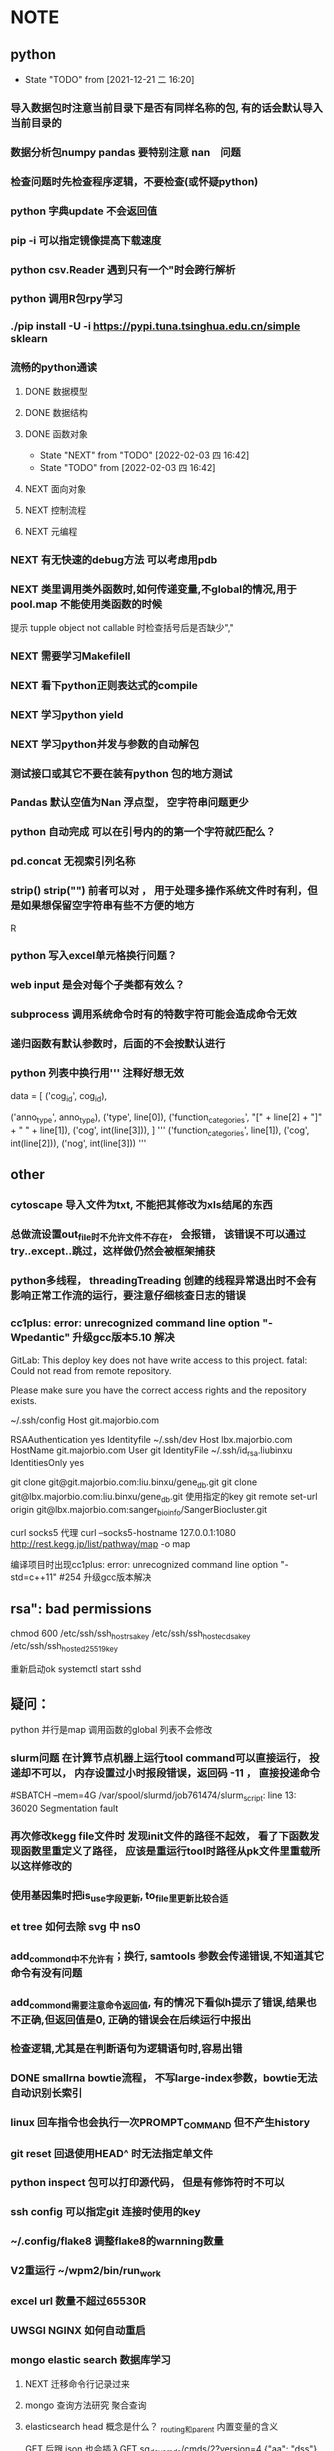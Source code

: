 * NOTE
** python
   - State "TODO"       from              [2021-12-21 二 16:20]
*** 导入数据包时注意当前目录下是否有同样名称的包, 有的话会默认导入当前目录的
*** 数据分析包numpy pandas 要特别注意 nan　问题
*** 检查问题时先检查程序逻辑，不要检查(或怀疑python)
*** python 字典update 不会返回值
*** pip -i 可以指定镜像提高下载速度
*** python csv.Reader 遇到只有一个"时会跨行解析
*** python 调用R包rpy学习
*** ./pip install -U -i https://pypi.tuna.tsinghua.edu.cn/simple sklearn
*** 流畅的python通读
**** DONE 数据模型
     CLOSED: [2018-05-06 日 22:22]
     :LOGBOOK:
     - State "DONE"       from "NEXT"       [2018-05-06 日 22:22]
     :END:
**** DONE 数据结构\列表\字典\文本
     CLOSED: [2019-08-12 Mon 09:36] SCHEDULED: <2018-05-11 五>
     :LOGBOOK:  
     - State "DONE"       from "NEXT"       [2019-08-12 Mon 09:36]
     :END:      
**** DONE 函数对象
     SCHEDULED: <2019-11-30 Sat>
     - State "NEXT"       from "TODO"       [2022-02-03 四 16:42]
     - State "TODO"       from              [2022-02-03 四 16:42]
     :LOGBOOK:  
     - State "NEXT"       from "DONE"       [2020-01-13 Mon 08:59]
     - State "DONE"       from "PROJECT"    [2020-01-13 Mon 08:59]
     - State "PROJECT"    from "DONE"       [2020-01-13 Mon 08:59]
     - State "DONE"       from "PROJECT"    [2020-01-13 Mon 08:59]
     - State "PROJECT"    from "DONE"       [2020-01-13 Mon 08:58]
     - State "DONE"       from "PROJECT"    [2020-01-13 Mon 08:58]
     - State "PROJECT"    from "DONE"       [2020-01-13 Mon 08:58]
     - State "DONE"       from "NEXT"       [2020-01-13 Mon 08:58]
     :END:      
**** NEXT 面向对象
**** NEXT 控制流程
**** NEXT 元编程
     
*** NEXT 有无快速的debug方法 可以考虑用pdb
*** NEXT 类里调用类外函数时,如何传递变量,不global的情况,用于pool.map 不能使用类函数的时候
 提示 tupple object not callable 时检查括号后是否缺少","
*** NEXT 需要学习Makefilell
*** NEXT 看下python正则表达式的compile
*** NEXT 学习python yield
*** NEXT 学习python并发与参数的自动解包
*** 测试接口或其它不要在装有python 包的地方测试
*** Pandas 默认空值为Nan 浮点型， 空字符串问题更少
*** python 自动完成 可以在引号内的的第一个字符就匹配么？
*** pd.concat 无视索引列名称

*** strip() strip("\n") 前者可以对\r \n \s \t多种有效， 用于处理多操作系统文件时有利，但是如果想保留空字符串有些不方便的地方
 R
*** python 写入excel单元格换行问题？ 
*** web input 是会对每个子类都有效么？
*** subprocess 调用系统命令时有的特数字符可能会造成命令无效
*** 递归函数有默认参数时，后面的不会按默认进行
*** python 列表中换行用''' 注释好想无效
                 data = [
                     ('cog_id', cog_id),
                     # ('seq_type', seq_type),
                     ('anno_type', anno_type),
                     ('type', line[0]),
                     ('function_categories', "[" + line[2] + "]" + " " + line[1]),
                     ('cog', int(line[3])),
                 ]
                 '''
                     ('function_categories', line[1]),
                     ('cog', int(line[2])),
                     ('nog', int(line[3]))
                 '''
** other
*** cytoscape 导入文件为txt, 不能把其修改为xls结尾的东西
*** 总做流设置out_file时不允许文件不存在， 会报错， 该错误不可以通过try..except..跳过，这样做仍然会被框架捕获
*** python多线程， threadingTreading 创建的线程异常退出时不会有影响正常工作流的运行，要注意仔细核查日志的错误
*** cc1plus: error: unrecognized command line option "-Wpedantic" 升级gcc版本5.10 解决

 GitLab: This deploy key does not have write access to this project.
 fatal: Could not read from remote repository.

 Please make sure you have the correct access rights
 and the repository exists.

  ~/.ssh/config
 Host git.majorbio.com
 # user git
 # hostname git.majorbio.com
 # port 22
 RSAAuthentication yes
 Identityfile ~/.ssh/dev
 Host lbx.majorbio.com
     HostName git.majorbio.com
     User git
     IdentityFile ~/.ssh/id_rsa.liubinxu
     IdentitiesOnly yes

git clone git@git.majorbio.com:liu.binxu/gene_db.git
git clone git@lbx.majorbio.com:liu.binxu/gene_db.git  使用指定的key
 git remote set-url origin git@lbx.majorbio.com:sanger_bioinfo/SangerBiocluster.git

 curl socks5 代理
 curl --socks5-hostname 127.0.0.1:1080 http://rest.kegg.jp/list/pathway/map -o map

 编译项目时出现cc1plus: error: unrecognized command line option "-std=c++11" #254
 升级gcc版本解决

** rsa": bad permissions
   chmod 600 /etc/ssh/ssh_host_rsa_key /etc/ssh/ssh_host_ecdsa_key /etc/ssh/ssh_host_ed25519_key

重新启动ok systemctl start sshd


** 疑问：
 python 并行是map 调用函数的global 列表不会修改
*** slurm问题 在计算节点机器上运行tool command可以直接运行， 投递却不可以， 内存设置过小时报段错误，返回码 -11 ， 直接投递命令
 #SBATCH --mem=4G
 /var/spool/slurmd/job761474/slurm_script: line 13: 36020 Segmentation fault
*** 再次修改kegg file文件时 发现init文件的路径不起效， 看了下函数发现函数里重定义了路径， 应该是重运行tool时路径从pk文件里重载所以这样修改的
*** 使用基因集时把is_use字段更新, to_file里更新比较合适
*** et tree 如何去除 svg 中 ns0
*** add_commond中不允许有；换行, samtools 参数会传递错误,不知道其它命令有没有问题
*** add_commond需要注意命令返回值, 有的情况下看似h提示了错误,结果也不正确,但返回值是0, 正确的错误会在后续运行中报出
*** 检查逻辑,尤其是在判断语句为逻辑语句时,容易出错
*** DONE smallrna bowtie流程， 不写large-index参数，bowtie无法自动识别长索引
    CLOSED: [2019-05-24 Fri 17:23]
    :LOGBOOK:
    - State "DONE"       from "NEXT"       [2019-05-24 Fri 17:23]
    :END:
*** linux 回车指令也会执行一次PROMPT_COMMAND 但不产生history
*** git reset 回退使用HEAD^ 时无法指定单文件
*** python inspect 包可以打印源代码， 但是有修饰符时不可以
*** ssh config 可以指定git 连接时使用的key
*** ~/.config/flake8 调整flake8的warnning数量
*** V2重运行 ~/wpm2/bin/run_work
*** excel url 数量不超过65530R
*** UWSGI NGINX 如何自动重启
*** mongo elastic search 数据库学习
**** NEXT 迁移命令行记录过来 
**** mongo 查询方法研究 聚合查询
**** elasticsearch head 概念是什么？ _routing和_parent 内置变量的含义 
     GET 后跟 json 也会插入GET sg_dev_cmds/cmds/2?version=4
     {"aa": "dss"}
     API还可以检查 document 是否使用 HEAD
     termvectors 必须fields GET sg_dev_cmds/cmds/103/_termvectors?fields=cmds
     分词 simple 有下划线http://localhost:9200/_analyze?analyzer=standard&pretty=true&text=test测试 缺少数字
     换成编码 https://stackoverflow.com/questions/15501517/elasticsearch-char-filter-replace-any-character-with-whitespace
     或者模式分词 https://www.elastic.co/guide/en/elasticsearch/reference/current/analysis-pattern-tokenizer.html
     https://www.elastic.co/guide/en/elasticsearch/reference/5.6/analysis-edgengram-tokenizer.html
  
  可以通过新设analyzer 实现 https://www.elastic.co/guide/en/elasticsearch/reference/5.6/configuring-analyzers.html

   PUT customer_test3
  {
    "settings": {
      "analysis": {
         "tokenizer": {
            "my_tokenizer": {
              "type": "pattern",
              "pattern": "[ _]"
            }
         },
        "analyzer": {
           "default": {
              "tokenizer": "my_tokenizer",
              "filter": ["lowercase"]
            }
        }
      }
    }, 
    "mappings": {
    
    }
  }
 scroll 搜索时返回的num是总体的num
 mongo数据提取时  clone.info info被识别为clone的属性，导致clone 的属性不能被插入, 使用以下命令查看自适应属性
 GET genedb_project/_mapping
             "clone" : {
               "properties" : {
                 "info" : {
                   "type" : "text",
                   "fields" : {
                     "keyword" : {
                       "type" : "keyword",
                       "ignore_above" : 256
                     }
                   }
                 }
               }
             },
*** s3 命令行程序 s3cmd
*** _type可以作为聚合的字段， 列表数据的字段也可以聚合
*** py bulk 给了type必须给id
*** "Result window is too large, from + size must be less than or equal to: [10000] but was [10010]. See the scroll api for a more efficient way to request large data sets. This limit can be set by changing the [index.max_result_window] index level setting."
*** _id 不可以有重复
** softinstall
*** cpan 安装时可能用到变量LIBRARY_PATH
 <<<<<<< HEAD
*** apache cgi LoadModule cgid_module modules/mod_cgid.so 如果开始就倒入， 会将所有文件都执行， script-cgi 指定文件类型无效，必须不倒入启动一次，再倒入启动一次 ScriptAlias修改为 Alias可以解决这个问题
*** NODE 安装时报以下问题 使用"yarn add -D webpack-cli" 命令行解决
  [1]
 [1] > mongo-express@1.0.0-alpha.4 build-dev /mnt/lustre/users/sanger-dev/sg-users/liubinxu/soft/mongo-express
 [1] > webpack --watch
 [1]
 [1] CLI for webpack must be installed.
 [1]   webpack-cli (https://github.com/webpack/webpack-cli)
 [1]
 [1] We will use "yarn" to install the CLI via "yarn add -D webpack-cli".
 [1] Do you want to install 'webpack-cli' (yes/no): [nodemon] 2.0.12
 [0] [nodemon] to restart at any time, enter `rs`
 [0] [nodemon] watching path(s): lib/**/*
 [0] [nodemon] watching extensions: js,mjs,json
 [0] [nodemon] starting `node app.js`
 [0] internal/modules/cjs/loader.js:883
 [0]   throw err;
 [0]   ^
 [0]
 [0] Error: Cannot find module 'express-fileupload'
 [0] Require stack:
 [0] - /mnt/lustre/users/sanger-dev/sg-users/liubinxu/soft/mongo-express/lib/middleware.js
 [0] - /mnt/lustre/users/sanger-dev/sg-users/liubinxu/soft/mongo-express/app.js
 [0]     at Function.Module._resolveFilename (internal/modules/cjs/loader.js:880:15)
 [0]     at Function.Module._load (internal/modules/cjs/loader.js:725:27)
 [0]     at Module.require (internal/modules/cjs/loader.js:952:19)
 [0]     at require (internal/modules/cjs/helpers.js:88:18)
 [0]     at Object.<anonymous> (/mnt/lustre/users/sanger-dev/sg-users/liubinxu/soft/mongo-express/lib/middleware.js:6:20)
 [0]     at Module._compile (internal/modules/cjs/loader.js:1063:30)
 [0]     at Object.Module._extensions..js (internal/modules/cjs/loader.js:1092:10)
 [0]     at Module.load (internal/modules/cjs/loader.js:928:32)
 [0]     at Function.Module._load (internal/modules/cjs/loader.js:769:14)
 [0]     at Module.require (internal/modules/cjs/loader.js:952:19) {
 [0]   code: 'MODULE_NOT_FOUND',
 [0]   requireStack: [
 [0]     '/mnt/lustre/users/sanger-dev/sg-users/liubinxu/soft/mongo-express/lib/middleware.js',
 [0]     '/mnt/lustre/users/sanger-dev/sg-users/liubinxu/soft/mongo-express/app.js'
 [0]   ]
 [0] }
 [0] [nodemon] app crashed - waiting for file changes before starting...
*** conda下无法安装uwsgi https://github.com/conda-forge/uwsgi-feedstock
*** uwsgi --reload uwsgi.pid 重启uwsgi
 =======
*** ./specs: 目录存在需要新建目录在目录下编译
*** PKG_CONFIG_PATH 必须export才有效
 [sanger-dev@login-0-9 pkgconfig]$ export PKG_CONFIG_PATH="/mnt/lustre/users/sanger-dev/app/library/share/pkgconfig"
 [sanger-dev@login-0-9 pkgconfig]$ pkg-config --exists xorg-sgml-doctools
 [sanger-dev@login-0-9 pkgconfig]$ pkg-config --libs "xorg-sgml-doctools"

 [sanger-dev@login-0-9 pkgconfig]$ pkg-config --libs "xorg-sgml-doctools >= 1.8"
*** export ACLOCAL_PATH=/usr/share/aclocal 自动编译缺少m4文件

 >>>>>>> 07dcdcfe173b1367ca91c4d482d019cb217249ac
*** linux安装dingding
** sanger 开发研究
*** 蛋白kegg图片错误，发现存在对象存储缓存问题，如果之前维护是修改了对象存储的硬链接，第二次使用该文件时跳过下载单文件已经不存在了 
*** 转录因子动物时不能添加表达量表格， meme文件中的id找不到表达量导致相关系数为0 pvalue为1
*** NEXT sanger file 文件对象事先loginfo
*** DONE 基因集的接口首先判断基因集是否为空
    CLOSED: [2020-04-27 Mon 10:22]
    :LOGBOOK:  
    - State "DONE"       from "NEXT"       [2020-04-27 Mon 10:22]
    :END:      
*** 接口传入参数到params ，逻辑修改会造成重运行出错  接口传入参数到options， 逻辑修改会造成运行出错
*** 开发规范整理：
    接口：
    工作流：
    module：
    tool：
*** wgcna 相关记录不用的字段删除， 树状图文件
*** NEXT 命令行调用tool

*** 多线程为何子线程不会终止 /mnt/ilustre/users/sanger-dev/workspace/20200525/TfPredict_tsg_37303_8774_7767/TfPredict2
*** mongo api 顺利导出数据到json格式
*** tools 不可以调用MultiTransfer 的包下载文件在下载后add_download 会自动跳出是为什么 没有正确的写end？ 
*** tsg 日志查看工具 log_wf_last 查看
*** 流程开发中的默认值应该如何设置
*** option 后自动加()
*** Single_workflow 不能运行workflow
*** none 不可以傳入字符串參數
*** UWSGI NGINX 学习， 常见错误排查 config.d 可以找到配置文件， 包含acess 和 error
*** AGENT 中如果add_upload_dir 重运行会出错， 内存错误跑了多次时？
*** 框架中的nr2GO 内存溢出被杀掉， 重新投递，如果没有被杀，则会被卡死, slurm 内存管理的问题？
    perl pool.map 的运行机制 最后一个线程总是切换， 内存增加然后被卡死 /mnt/lustre/users/sanger/workspace/20201027/Denovorna_majorbio_293734/AnnotMapdb/Nr2go15__1/nr2go_resource.txt
   
*** DONE 软件安装培训
    CLOSED: [2018-03-25 日 14:04]
    :LOGBOOK:
    - State "DONE"       from "NEXT"       [2018-03-25 日 14:04]
    :END:
*** DONE 表结构与导表函数培训
*** DONE 转录组组装分享
    CLOSED: [2019-08-30 Fri 11:29] SCHEDULED: <2019-08-21 Wed> DEADLINE: <2019-08-26 Mon>
    :LOGBOOK:  
    - State "DONE"       from "NEXT"       [2019-08-30 Fri 11:29]
    :END:      

*** DONE 新人培训ppt
    CLOSED: [2019-07-30 Tue 08:34]
    :LOGBOOK:  
    - State "DONE"       from "NEXT"       [2019-07-30 Tue 08:34]
    :END:      
*** CANCELLED 学习svg试图破解String
    CLOSED: [2020-04-28 Tue 12:40]
    :LOGBOOK:  
    - State "NEXT"       from "DONE"       [2020-04-28 Tue 12:40]
    - State "DONE"       from "PROJECT"    [2020-04-28 Tue 12:40]
    - State "PROJECT"    from "DONE"       [2020-04-28 Tue 12:40]
    - State "DONE"       from "NEXT"       [2020-04-28 Tue 12:40]
    :END:      
*** DONE 学习python xmlpackage
    CLOSED: [2018-02-22 四 20:48]
    :LOGBOOK:
    - State "DONE"       from "NEXT"       [2018-02-22 四 20:48]
    :END:
*** TODO 再看下对象存储配置时的name对应关系
 *
*** wpm服务流程时间过长造成status表无法更新
*** NEXT 查看工作流参数传递，参数类型如何强制转换
*** NEXT 为什么修改配置文件需要重启工作流
*** tryforgood 为什么和下载s3文件冲突
    
*** ellipse 置信区间有写入group的步骤如果同时运行多个可能造成 group读取时错
*** 框架存在进程由于阻塞tool被杀的情况？ 失联 又重运行 又失联？, 投递脚本被杀, 推测别的module阻塞主进程
*** 工作流不写  super(MitargetWorkflow, self).run() 一段时间后可能流程终止且不会报错

** 生信
*** 部分物种的注释使用masked基因组没有替换 bowtie2的索引， 112上的基因组和hisat2索引也未替换
*** 报错信息应该注意从前往后,有时颜色不显著
*** ssh socket错误,不影响scp传输文件

*** 原核转录组rockhopper 存在问题，在于输入参考的序列　index顺序, 调整顺序后可能运行出来
*** kegg　link问题可以尝试在后面同一个边框的Ｋ* 中筛除一部分(比如如果有多个就筛掉单个基因集注释的部分)，　不过也存在分线，如果筛掉的Ｋ*存在与其它边框就会出错

*** edgeR makeContrasts 输入为表达式时， 直接写可以不加contrast 参数， 否则必须加

** javascript vue html

*** npm view w3c-xmlhttprequest 查看package版本  git 不能使用https下载修改 json中的git+https 为git
** emacs

*** emacs补全提示框背景和前景都为黑色
*** DONE 解决ipython乱码的问题,新版貌似不太支持,删除了相关函数
    CLOSED: [2018-05-06 日 22:26]
    :LOGBOOK:
    - State "DONE"       from "NEXT"       [2018-05-06 日 22:26]
    :END:
*** DONE 查看putty下emacs为什么shift + 方向键无效
    CLOSED: [2020-01-07 Tue 15:10]
    :LOGBOOK:  
    - State "DONE"       from "NEXT"       [2020-01-07 Tue 15:10]
    :END:      

/mnt/ilustre/users/sanger-dev/workspace/20190522/LncRna_tsg_34266/remote_input/qc_dir
*** TODO 用yasnippet写python的模板
*** DONE 写三个file读写相关的
    CLOSED: [2018-05-06 日 22:28]
    :LOGBOOK:
    - State "DONE"       from "NEXT"       [2018-05-06 日 22:28]
    :END:
*** DONE 写log日志相关的
    CLOSED: [2018-05-11 五 21:17] SCHEDULED: <2018-05-11 五>
    :LOGBOOK:
    - State "DONE"       from "NEXT"       [2018-05-11 五 21:17]
    :END:
*** NEXT 写git文档相关的
*** CANCELLED emacs加载正确的python package变量以方便定位函数
    CLOSED: [2020-05-18 Mon 08:34] SCHEDULED: <2020-05-15 Fri>
    :LOGBOOK:  
    - State "NEXT"       from "DONE"       [2020-05-18 Mon 08:34]
    - State "DONE"       from "PROJECT"    [2020-05-18 Mon 08:34]
    - State "PROJECT"    from "DONE"       [2020-05-18 Mon 08:34]
    - State "DONE"       from "PROJECT"    [2020-05-18 Mon 08:34]
    - State "PROJECT"    from "DONE"       [2020-05-18 Mon 08:34]
    - State "DONE"       from "PROJECT"    [2020-05-18 Mon 08:34]
    - State "PROJECT"    from "DONE"       [2020-05-18 Mon 08:34]
    - State "DONE"       from "NEXT"       [2020-05-18 Mon 08:34]
    :END:      
*** NEXT emacs 生成工作日志方法
*** 脚本自动添加参数yasnipt  options
*** TODO 学习https://www.devalot.com/articles/2008/07/project-planning.html
*** DONE emacs 调用函数时如何提示函数参数
    CLOSED: [2020-06-02 Tue 13:12] SCHEDULED: <2020-06-03 Wed>
    :LOGBOOK:  
    - State "DONE"       from "NEXT"       [2020-06-02 Tue 13:12]
    :END:      

*** DONE flycheck mode 下一个错误
    CLOSED: [2021-01-02 六 09:17]
*** ?搜索变量定义位置
*** 如何在复杂的括号间跳转
*** 研究下spacemacs的配置
*** emacs linum 会使速度变慢
*** emacs flycheck检查python时为什么这么慢？有办法提高, 新版貌似可以
*** emacs python自动完成 未知类型时如何使用
*** DONE 学习ivy grep replace counsel-git-grep M-q 替换
    CLOSED: [2020-07-23 Thu 14:42] DEADLINE: <2020-07-23 Thu>
    :LOGBOOK:  
    - State "DONE"       from "NEXT"       [2020-07-23 Thu 14:42]
    :END:      
*** DONE EMACS C-= 快捷键无效, C-. 等几个快捷键无法捕获 如何设置？
    CLOSED: [2021-01-03 日 10:29]
*** 如何切换语法检查为 python2版
*** emacs 拼写检查有没有可能换行时添加， jedi自动补全慢, 系统任务多时慢， 使用自己电脑
*** anaconda mode python server下载有问题， easy_install 国内镜像,, 公司居然由于aspell 找不到字典影响了补全
*** 以下错误通常是由于时间触发了多次导致的
 Exception: 模块AnnotMergeid(annot_db_all_hsa_medical_test2.RefDbAnnotation.AnnotMergeid), start事件已经启动监听，绑定事件处理函数应该在启动事件前进行!
*** emacs python 错误提示， 不提示变量定义(原因 python 解释器  flychecker python  解释器为python3)
*** JEDI自动补全慢, 切换服务器补全失效？, 是否可以取消显示definition 的功能
*** emacs python 自动补全总是失效，重启可以解决， 原因不明

*** TODO emacs LSP mode学习
*** DONE emacs company 是否会有和 LSP complete 不兼容的现象， 目前python的补全任然靠anaconda 需要添加withc参数但是 顺序有问题
    CLOSED: [2021-01-03 日 10:36]
*** NEXT Emacs 自动提示错误 Warning (flycheck): Syntax checker python-pylint reported too many errors (801) and is disabled.
*** emacs wgrep研究
*** emacs which-key develop分支下回收非develop目录的影响
*** develop 分支go lsp mode无法自动完成
** vscode

*** TODO 学习下vim的快捷键
    - State "TODO"       from "NEXT"       [2021-01-03 日 13:41]
    - State "NEXT"       from "STARTED"    [2021-01-03 日 13:41]
    - State "STARTED"    from "NEXT"       [2021-01-03 日 13:41]
    - State "NEXT"       from "TODO"       [2021-01-03 日 13:39]
*** DONE vscode window 如何同步文件导linux sftp插件学习
    CLOSED: [2022-01-24 一 16:26] SCHEDULED: <2022-01-04 二>
    - State "NEXT"       from "TODO"       [2022-01-24 一 16:26]
    - State "TODO"       from "NEXT"       [2021-01-04 一 13:41] 
** git
   
*** GIT 合并 丢失文件问题和合并错误问题, 初步判断为git 合并toollab 0908日导致的， 但均为正常操作不知如何导致 操作间隔比较小有可能是文件没有修改过来, 分支还在update上
 2020-09-08 18:59:53:sanger-dev:/mnt/ilustre/users/sanger-dev/sg-users/liubinxu/work/SangerBiocluster/:git checkout master_20200819
 2020-09-08 19:00:06:sanger-dev:/mnt/ilustre/users/sanger-dev/sg-users/liubinxu/work/SangerBiocluster/:git merge tool_lab_rna
 2020-09-08 19:00:47:sanger-dev:/mnt/ilustre/users/sanger-dev/sg-users/liubinxu/work/SangerBiocluster/:emacs -nw -Q src/mbio/workflows/ref_rna_v2/refrna.py
 2020-09-08 19:00:56:sanger-dev:/mnt/ilustre/users/sanger-dev/sg-users/liubinxu/work/SangerBiocluster/:git checkout -- src/mbio/workflows/ref_rna_v2/refrna.py
 2020-09-08 19:01:15:sanger-dev:/mnt/ilustre/users/sanger-dev/sg-users/liubinxu/work/SangerBiocluster/:git commit -m "和并 tool_lab"
 2020-09-08 19:01:32:sanger-dev:/mnt/ilustre/users/sanger-dev/sg-users/liubinxu/work/SangerBiocluster/:git add src/mbio/workflows/ref_rna_v2/refrna.py
 2020-09-08 19:01:43:sanger-dev:/mnt/ilustre/users/sanger-dev/sg-users/liubinxu/work/SangerBiocluster/:git commit -m "和并 tool_lab"** 导表失败Failed to insert records into table sg_exp_detail as: batch op errors occurred
*** git add .出现尚未暂存以备提交的变更 有可能子路径中有仓库 ".git"

** go

   
*** TODO GO 指南windows安装不成功
    Couldn't find tour files: could not find go-tour content; check $GOROOT and $GOPATH
    https://learnku.com/go/wikis/38166


*** go学习示例s3上传 https://github.com/larrabee/s3sync/tree/master/cli

** linux
*** 同步脚本根据git仓库的路径判断文件传递地址
*** DONE emacs自动调用脚本同步修改识别 .git文件为根目录, 用Sanger_biocluster解决
    CLOSED: [2020-05-07 Thu 11:25] SCHEDULED: <2020-05-06 Wed>
    :LOGBOOK:  
    - State "DONE"       from "NEXT"       [2020-05-07 Thu 11:25]
    :END:      
*** 写git 自动填充脚本

*** linux 命令行快捷键

*** 模仿xtract 写json tract 
*** linux screen C-a 快捷键与linux 冲突, 修改screenrc解决
*** linux screen less 显示文件错误，环境没有问题  bash init-file 导致的能加载环境变量但是可能已经到了screen里面
*** crontab 学习
*** peco 配置文件
**** DONE 强化less , find 速度太慢
     CLOSED: [2020-07-23 Thu 15:15] SCHEDULED: <2020-07-23 Thu>
     :LOGBOOK:  
     - State "DONE"       from "NEXT"       [2020-07-23 Thu 15:15]
     :END:      
*** NEXT windowsputy终端可以直接导剪切板么
*** DONE 学习xclip xsel 剪贴板， crontab 定时任务, crontab 在unbuntu notify-send无效？
    CLOSED: [2021-12-21 二 16:12] SCHEDULED: <2021-01-28 四>
    - State "OTHERS"     from "WAIT"       [2021-12-21 二 16:11]
    - State "STARTED"    from "NEXT"       [2021-12-21 二 13:11]
    crontab 无效，sh 没有用绝对路径？
    xsel X 在 putty 加载 bash init 后无效, ssh 到别的节点又无效
    修改display 变量 No Access Control 的勾勾一定要勾 http://www.uuc.me/1211.html
*** TODO 同步文件到ＶＰＳ
*** sg_complete 自动补全命令完善
**** DONE 线上配置文件生成
     CLOSED: [2020-05-13 Wed 18:17] SCHEDULED: <2020-05-07 Thu>
     :LOGBOOK:  
     - State "DONE"       from "NEXT"       [2020-05-13 Wed 18:17]
     :END:      
**** 字段添加 user, ip等没有记录
**** 考虑使用c写套接字链接



**** 命令行记录 引号会换行

**** 自己安装的python 比系统自带的慢
**** 自动记录可以记录 * 么？
**** 错误记录如LS-RTL    以及误输入的中文也会记录
**** peco C-f C-e快捷键无效
**** NEXT 一键去想去的工作流目录 能不能自动存入一些目录
**** 引号中的引号转义字符会自动去掉, shell识别后传递到python的, linux read -r参数可以解决
**** 为什么随着时间推移占用cpu会增加
**** 网络传输只能传输一部分
*** slurm 投递的任务没有部分环境变量 如 HOME
{'TMP': '/mnt/ilustre/users/sanger-dev/workspace/tmp'
 'HOSTNAME': 's-1-12'
 'SLURM_NTASKS': '1'
 'SLURM_SUBMIT_DIR': '/'
 'SLURM_NODEID': '0'
 'SLURM_JOBID': '3296688'
 'ENVIRONMENT': 'BATCH'
 'SLURM_TOPOLOGY_ADDR_PATTERN': 'node'
 'SLURM_JOB_ACCOUNT': 'local'
 'PATH': '/mnt/ilustre/users/sanger-dev/app/gcc/5.1.0/bin:/mnt/ilustre/users/sanger-dev/app/bioinfo/itraq_and_tmt/libsvm-3.22/:/mnt/ilustre/users/sanger-dev/app/bioinfo/itraq_and_tmt/blast-2.2.23/bin/:/mnt/ilustre/users/sanger-dev/app/program/Python/bin:/sbin:/usr/sbin:/bin:/usr/bin'
 'SLURM_CPUS_PER_TASK': '20'
 'LD_LIBRARY_PATH': '/mnt/ilustre/users/sanger-dev/app/gcc/5.1.0/lib64:/mnt/ilustre/users/sanger-dev/app/library/lib:/mnt/ilustre/users/sanger-dev/app/library/lib64:/mnt/ilustre/users/sanger-dev/app/program/Python/lib:'
 'SLURM_JOB_NODELIST': 's-1-12'
 'SLURM_JOB_USER': 'sanger-dev'
 'LANG': 'en_US.UTF-8'
 'TERM': 'dumb'
 'SLURM_LOCALID': '0'
 'TEMP': '/mnt/ilustre/users/sanger-dev/workspace/tmp'
 'SLURM_TASK_PID': '37654'
 'SHLVL': '5'
 'SLURM_JOB_QOS': 'Added as default'
 'SLURM_JOB_UID': '1001'
 'SLURM_NODELIST': 's-1-12'
 'SLURM_JOB_CPUS_PER_NODE': '20'
 'TMPDIR': '/mnt/ilustre/users/sanger-dev/workspace/tmp'
 'SLURM_PROCID': '0'
 'SLURM_TASKS_PER_NODE': '1'
 'SLURM_JOB_NUM_NODES': '1'
 'SLURM_SUBMIT_HOST': 'login-0-0.local'
 'SLURM_NPROCS': '1'
 'PYTHONPATH': '/mnt/ilustre/users/sanger-dev/biocluster/src:'
 'SLURM_CLUSTER_NAME': 'rocks-cluster'
 'SLURM_JOB_PARTITION': 'SANGER'
 'SLURM_JOB_ID': '3296688'
 'SLURM_NODE_ALIASES': '(null)'
 'SLURM_CPUS_ON_NODE': '20'
 'SLURM_MEM_PER_NODE': '20480'
 'SLURM_JOB_GID': '1000'
 '_': '/mnt/ilustre/users/sanger-dev/app/program/Python/bin/python'
 'SLURM_PRIO_PROCESS': '0'
 'SLURM_GTIDS': '0'
 'PYTHON_EGG_CACHE': '/mnt/ilustre/users/sanger-dev/biocluster/cache'
 'SLURM_NNODES': '1'
 'SLURM_JOB_NAME': 'Dia.ProteinAnnotation.Multiloc'
 'SLURM_TOPOLOGY_ADDR': 's-1-12'
 'PWD': '/mnt/ilustre/users/sanger-dev/workspace/20210108/Dia_tsg_249383/ProteinAnnotation/Multiloc'
 'SLURM_CHECKPOINT_IMAGE_DIR': '/var/spool/slurm.checkpoint'
 'SLURMD_NODENAME': 's-1-12'}
*** python 多线程抛出以下异常往往是线程函数的问题
    Traceback (most recent call last):
  File "/mnt/lustre/users/sanger-dev/wpm2/sanger_bioinfo/src/mbio/packages/ref_genome_db_medical/getid_common.py", line 95, in <module>
    tran2id = mapping_id(idmapping_db=idmapping)
  File "/mnt/lustre/users/sanger-dev/wpm2/sanger_bioinfo/src/mbio/packages/ref_genome_db_medical/getid_common.py", line 71, in mapping_id
    for a_acc2id in acc2ids:
  File "/mnt/lustre/users/sanger-dev/app/program/Python/lib/python2.7/site-packages/concurrent/futures/_base.py", line 641, in result_iterator
    yield fs.pop().result()
  File "/mnt/lustre/users/sanger-dev/app/program/Python/lib/python2.7/site-packages/concurrent/futures/_base.py", line 455, in result
    return self.__get_result()
  File "/mnt/lustre/users/sanger-dev/app/program/Python/lib/python2.7/site-packages/concurrent/futures/_base.py", line 414, in __get_result


